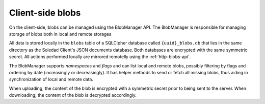 Client-side blobs
=================

On the client-side, blobs can be managed using the BlobManager API.  The
BlobManager is responsible for managing storage of blobs both in local and
remote storages

All data is stored locally in the ``blobs`` table of a SQLCipher database
called ``{uuid}_blobs.db`` that lies in the same directory as the Soledad
Client's JSON documents database. Both databases are encrypted with the same
symmetric secret. All actions performed locally are mirrored remotelly using
the :ref:`http-blobs-api`.

The BlobManager supports *namespaces* and *flags* and can list local and remote
blobs, possibly filtering by flags and ordering by date (increasingly or
decreasingly). It has helper methods to send or fetch all missing blobs, thus
aiding in synchronization of local and remote data.

When uploading, the content of the blob is encrypted with a symmetric secret
prior to being sent to the server. When downloading, the content of the blob is
decrypted accordingly.
